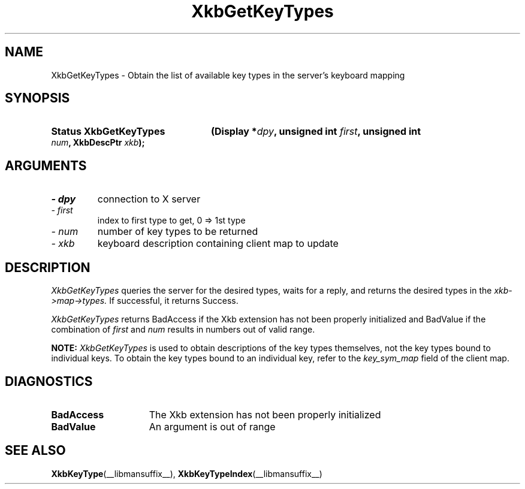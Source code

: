 '\" t
.\" Copyright 1999 Oracle and/or its affiliates. All rights reserved.
.\"
.\" Permission is hereby granted, free of charge, to any person obtaining a
.\" copy of this software and associated documentation files (the "Software"),
.\" to deal in the Software without restriction, including without limitation
.\" the rights to use, copy, modify, merge, publish, distribute, sublicense,
.\" and/or sell copies of the Software, and to permit persons to whom the
.\" Software is furnished to do so, subject to the following conditions:
.\"
.\" The above copyright notice and this permission notice (including the next
.\" paragraph) shall be included in all copies or substantial portions of the
.\" Software.
.\"
.\" THE SOFTWARE IS PROVIDED "AS IS", WITHOUT WARRANTY OF ANY KIND, EXPRESS OR
.\" IMPLIED, INCLUDING BUT NOT LIMITED TO THE WARRANTIES OF MERCHANTABILITY,
.\" FITNESS FOR A PARTICULAR PURPOSE AND NONINFRINGEMENT.  IN NO EVENT SHALL
.\" THE AUTHORS OR COPYRIGHT HOLDERS BE LIABLE FOR ANY CLAIM, DAMAGES OR OTHER
.\" LIABILITY, WHETHER IN AN ACTION OF CONTRACT, TORT OR OTHERWISE, ARISING
.\" FROM, OUT OF OR IN CONNECTION WITH THE SOFTWARE OR THE USE OR OTHER
.\" DEALINGS IN THE SOFTWARE.
.\"
.TH XkbGetKeyTypes __libmansuffix__ __xorgversion__ "XKB FUNCTIONS"
.SH NAME
XkbGetKeyTypes \- Obtain the list of available key types in the server's 
keyboard mapping
.SH SYNOPSIS
.HP
.B Status XkbGetKeyTypes
.BI "(\^Display *" "dpy" "\^,"
.BI "unsigned int " "first" "\^,"
.BI "unsigned int " "num" "\^,"
.BI "XkbDescPtr " "xkb" "\^);"
.if n .ti +5n
.if t .ti +.5i
.SH ARGUMENTS
.TP
.I \- dpy
connection to X server
.TP
.I \- first
index to first type to get, 0 => 1st type
.TP
.I \- num
number of key types to be returned
.TP
.I \- xkb
keyboard description containing client map to update
.SH DESCRIPTION
.LP
.I XkbGetKeyTypes 
queries the server for the desired types, waits for a reply, and returns the 
desired types in the 
.I xkb->map->types. 
If successful, it returns Success.

.I XkbGetKeyTypes 
returns BadAccess if the Xkb extension has not been properly initialized and 
BadValue if the combination of 
.I first 
and 
.I num 
results in numbers out of valid range.

.B NOTE: 
.I XkbGetKeyTypes 
is used to obtain descriptions of the key types themselves, not the key types 
bound to individual keys. To obtain the key types bound to an individual key, 
refer to the 
.I key_sym_map 
field of the client map.
.SH DIAGNOSTICS
.TP 15
.B BadAccess
The Xkb extension has not been properly initialized
.TP 15
.B BadValue
An argument is out of range
.SH "SEE ALSO"
.BR XkbKeyType (__libmansuffix__),
.BR XkbKeyTypeIndex (__libmansuffix__)

